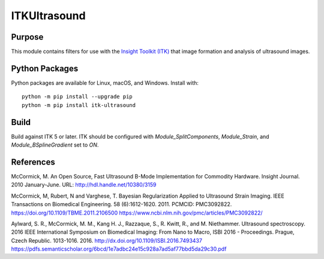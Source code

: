 ==================
ITKUltrasound
==================

.. image:: https://circleci.com/gh/KitwareMedical/ITKUltrasound.svg?style=shield
    :target: https://circleci.com/gh/KitwareMedical/ITKUltrasound

.. image:: https://travis-ci.org/KitwareMedical/ITKUltrasound.svg?branch=master
    :target: https://travis-ci.org/KitwareMedical/ITKUltrasound

.. image:: https://img.shields.io/appveyor/ci/thewtex/itkultrasound.svg
    :target: https://ci.appveyor.com/project/thewtex/itkultrasound

Purpose
=======

This module contains filters for use with the `Insight Toolkit (ITK)
<https://itk.org/>`_ that image formation and analysis of ultrasound
images.

Python Packages
===============

Python packages are available for Linux, macOS, and Windows. Install with::

  python -m pip install --upgrade pip
  python -m pip install itk-ultrasound

Build
=====

Build against ITK 5 or later. ITK should be configured with
*Module_SplitComponents*, *Module_Strain*, and *Module_BSplineGradient* set to *ON*.

References
==========

McCormick, M. An Open Source, Fast Ultrasound B-Mode Implementation for
Commodity Hardware. Insight Journal. 2010 January-June. URL:
http://hdl.handle.net/10380/3159

McCormick, M, Rubert, N and Varghese, T. Bayesian Regularization Applied to
Ultrasound Strain Imaging.  IEEE Transactions on Biomedical Engineering.
58 (6):1612-1620.  2011. PCMCID: PMC3092822.
https://doi.org/10.1109/TBME.2011.2106500
https://www.ncbi.nlm.nih.gov/pmc/articles/PMC3092822/

Aylward, S. R., McCormick, M. M., Kang H. J., Razzaque, S., R. Kwitt,
R., and M. Niethammer. Ultrasound spectroscopy. 2016 IEEE International
Symposium on Biomedical Imaging: From Nano to Macro, ISBI 2016 - Proceedings.
Prague, Czech Republic. 1013-1016. 2016.
http://dx.doi.org/10.1109/ISBI.2016.7493437
https://pdfs.semanticscholar.org/6bcd/1e7adbc24e15c928a7ad5af77bbd5da29c30.pdf
